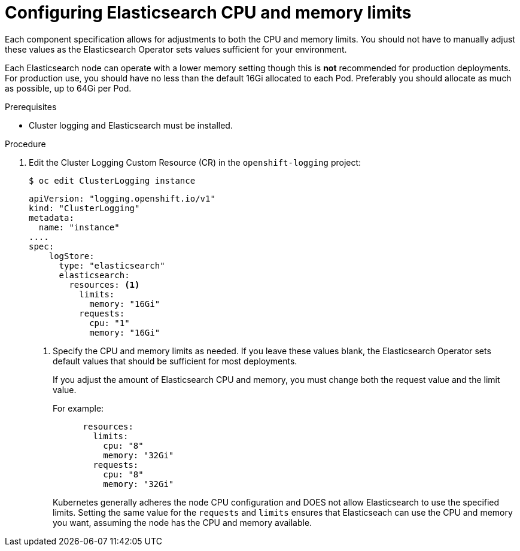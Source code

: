// Module included in the following assemblies:
//
// * logging/cluster-logging-elasticsearch.adoc

[id="cluster-logging-elasticsearch-limits_{context}"]
= Configuring Elasticsearch CPU and memory limits

Each component specification allows for adjustments to both the CPU and memory limits.
You should not have to manually adjust these values as the Elasticsearch
Operator sets values sufficient for your environment.

Each Elasticsearch node can operate with a lower memory setting though this is *not* recommended for production deployments. 
For production use, you should have no less than the default 16Gi allocated to each Pod. Preferably you should allocate as much as possible, up to 64Gi per Pod.

.Prerequisites

* Cluster logging and Elasticsearch must be installed.

.Procedure

. Edit the Cluster Logging Custom Resource (CR) in the `openshift-logging` project:
+
----
$ oc edit ClusterLogging instance
----
+
[source,yaml]
----
apiVersion: "logging.openshift.io/v1"
kind: "ClusterLogging"
metadata:
  name: "instance"
....
spec:
    logStore:
      type: "elasticsearch"
      elasticsearch:
        resources: <1>
          limits:
            memory: "16Gi"
          requests:
            cpu: "1"
            memory: "16Gi"
----
<1> Specify the CPU and memory limits as needed. If you leave these values blank,
the Elasticsearch Operator sets default values that should be sufficient for most deployments.
+
If you adjust the amount of Elasticsearch CPU and memory, you must change both the request value and the limit value. 
+
For example:
+
[source,yaml]
----
      resources:
        limits:
          cpu: "8"
          memory: "32Gi"
        requests:
          cpu: "8"
          memory: "32Gi"
----
+
Kubernetes generally adheres the node CPU configuration and DOES not allow Elasticsearch to use the specified limits. 
Setting the same value for the `requests` and `limits` ensures that Elasticseach can use the CPU and memory you want, assuming the node has the CPU and memory available. 

